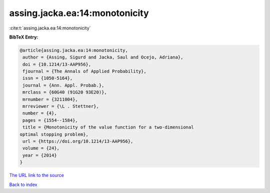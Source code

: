 assing.jacka.ea:14:monotonicity
===============================

:cite:t:`assing.jacka.ea:14:monotonicity`

**BibTeX Entry:**

.. code-block:: bibtex

   @article{assing.jacka.ea:14:monotonicity,
    author = {Assing, Sigurd and Jacka, Saul and Ocejo, Adriana},
    doi = {10.1214/13-AAP956},
    fjournal = {The Annals of Applied Probability},
    issn = {1050-5164},
    journal = {Ann. Appl. Probab.},
    mrclass = {60G40 (91G20 93E20)},
    mrnumber = {3211004},
    mrreviewer = {\L . Stettner},
    number = {4},
    pages = {1554--1584},
    title = {Monotonicity of the value function for a two-dimensional
   optimal stopping problem},
    url = {https://doi.org/10.1214/13-AAP956},
    volume = {24},
    year = {2014}
   }
`The URL link to the source <ttps://doi.org/10.1214/13-AAP956}>`_


`Back to index <../By-Cite-Keys.html>`_
